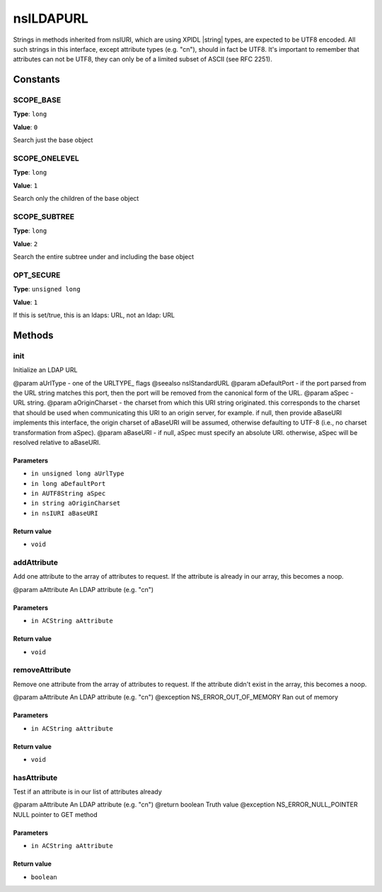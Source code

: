 ==========
nsILDAPURL
==========

Strings in methods inherited from nsIURI, which are using XPIDL
|string| types, are expected to be UTF8 encoded. All such strings
in this interface, except attribute types (e.g. "cn"), should in fact
be UTF8. It's important to remember that attributes can not be UTF8,
they can only be of a limited subset of ASCII (see RFC 2251).

Constants
=========

SCOPE_BASE
----------

**Type**: ``long``

**Value**: ``0``

Search just the base object

SCOPE_ONELEVEL
--------------

**Type**: ``long``

**Value**: ``1``

Search only the children of the base object

SCOPE_SUBTREE
-------------

**Type**: ``long``

**Value**: ``2``

Search the entire subtree under and including the base object

OPT_SECURE
----------

**Type**: ``unsigned long``

**Value**: ``1``

If this is set/true, this is an ldaps: URL, not an ldap: URL

Methods
=======

init
----

Initialize an LDAP URL

@param aUrlType       - one of the URLTYPE_ flags @seealso nsIStandardURL
@param aDefaultPort   - if the port parsed from the URL string matches
this port, then the port will be removed from the
canonical form of the URL.
@param aSpec          - URL string.
@param aOriginCharset - the charset from which this URI string
originated.  this corresponds to the charset
that should be used when communicating this
URI to an origin server, for example.  if
null, then provide aBaseURI implements this
interface, the origin charset of aBaseURI will
be assumed, otherwise defaulting to UTF-8 (i.e.,
no charset transformation from aSpec).
@param aBaseURI       - if null, aSpec must specify an absolute URI.
otherwise, aSpec will be resolved relative
to aBaseURI.

Parameters
^^^^^^^^^^

* ``in unsigned long aUrlType``
* ``in long aDefaultPort``
* ``in AUTF8String aSpec``
* ``in string aOriginCharset``
* ``in nsIURI aBaseURI``

Return value
^^^^^^^^^^^^

* ``void``

addAttribute
------------

Add one attribute to the array of attributes to request. If the
attribute is already in our array, this becomes a noop.

@param aAttribute          An LDAP attribute (e.g. "cn")

Parameters
^^^^^^^^^^

* ``in ACString aAttribute``

Return value
^^^^^^^^^^^^

* ``void``

removeAttribute
---------------

Remove one attribute from the array of attributes to request. If
the attribute didn't exist in the array, this becomes a noop.

@param aAttribute                    An LDAP attribute (e.g. "cn")
@exception NS_ERROR_OUT_OF_MEMORY    Ran out of memory

Parameters
^^^^^^^^^^

* ``in ACString aAttribute``

Return value
^^^^^^^^^^^^

* ``void``

hasAttribute
------------

Test if an attribute is in our list of attributes already

@param aAttribute                    An LDAP attribute (e.g. "cn")
@return boolean                      Truth value
@exception NS_ERROR_NULL_POINTER     NULL pointer to GET method

Parameters
^^^^^^^^^^

* ``in ACString aAttribute``

Return value
^^^^^^^^^^^^

* ``boolean``

